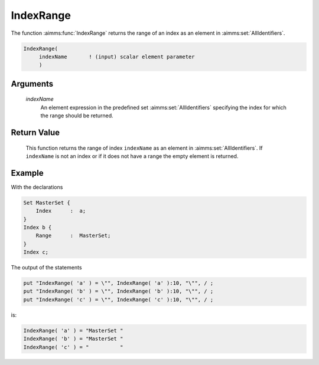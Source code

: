 .. aimms:function:: IndexRange(indexName)

.. _IndexRange:

IndexRange
==========

The function :aimms:func:`IndexRange` returns the range of an index as an element
in :aimms:set:`AllIdentifiers`.

.. code-block:: aimms

    IndexRange(
         indexName       ! (input) scalar element parameter
         )

Arguments
---------

    *indexName*
        An element expression in the predefined set :aimms:set:`AllIdentifiers`
        specifying the index for which the range should be returned.

Return Value
------------

    This function returns the range of index ``indexName`` as an element in
    :aimms:set:`AllIdentifiers`. If ``indexName`` is not an index or if it does not have a
    range the empty element is returned.

Example
-------

With the declarations 

.. code-block:: aimms

    Set MasterSet {
        Index      :  a;
    }
    Index b {
        Range      :  MasterSet;
    }
    Index c;

The output of the statements

.. code-block:: aimms

    put "IndexRange( 'a' ) = \"", IndexRange( 'a' ):10, "\"", / ;
    put "IndexRange( 'b' ) = \"", IndexRange( 'b' ):10, "\"", / ;
    put "IndexRange( 'c' ) = \"", IndexRange( 'c' ):10, "\"", / ;

is: 

.. code-block:: aimms

    IndexRange( 'a' ) = "MasterSet "
    IndexRange( 'b' ) = "MasterSet "
    IndexRange( 'c' ) = "          "

.. seealso::

    - The functions :aimms:func:`DeclaredSubset` and :aimms:func:`DomainIndex`.
